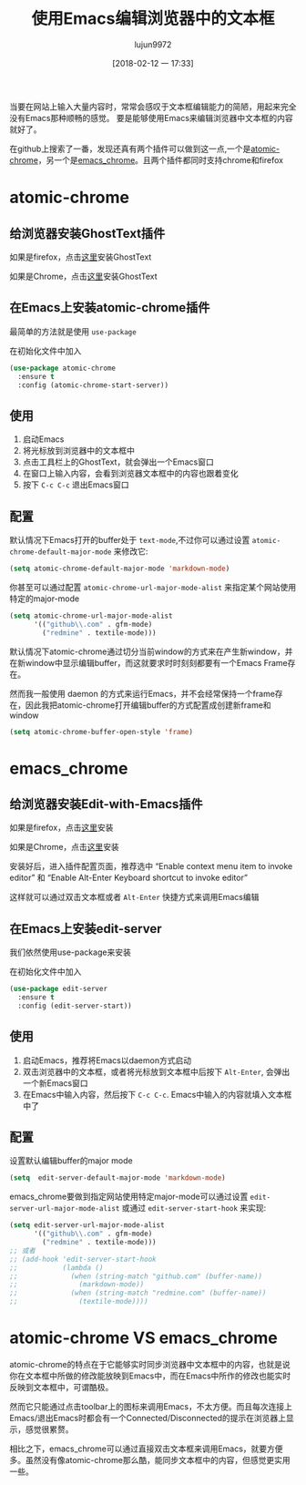 #+TITLE: 使用Emacs编辑浏览器中的文本框
#+AUTHOR: lujun9972
#+TAGS: Emacs之怒
#+DATE: [2018-02-12 一 17:33]
#+LANGUAGE:  zh-CN
#+OPTIONS:  H:6 num:nil toc:t \n:nil ::t |:t ^:nil -:nil f:t *:t <:nil

当要在网站上输入大量内容时，常常会感叹于文本框编辑能力的简陋，用起来完全没有Emacs那种顺畅的感觉。
要是能够使用Emacs来编辑浏览器中文本框的内容就好了。

在github上搜索了一番，发现还真有两个插件可以做到这一点,一个是[[https://github.com/alpha22jp/atomic-chrome][atomic-chrome]]，另一个是[[https://github.com/stsquad/emacs_chrome][emacs_chrome]]。且两个插件都同时支持chrome和firefox

* atomic-chrome
** 给浏览器安装GhostText插件
如果是firefox，点击[[https://addons.mozilla.org/en-US/firefox/addon/ghosttext/][这里]]安装GhostText

如果是Chrome，点击[[https://chrome.google.com/webstore/detail/ghosttext/godiecgffnchndlihlpaajjcplehddca][这里]]安装GhostText


** 在Emacs上安装atomic-chrome插件

最简单的方法就是使用 =use-package= 

在初始化文件中加入
#+BEGIN_SRC emacs-lisp
  (use-package atomic-chrome
    :ensure t
    :config (atomic-chrome-start-server))
#+END_SRC

** 使用
1. 启动Emacs
2. 将光标放到浏览器中的文本框中
3. 点击工具栏上的GhostText，就会弹出一个Emacs窗口
4. 在窗口上输入内容，会看到浏览器文本框中的内容也跟着变化
5. 按下 =C-c C-c= 退出Emacs窗口

** 配置
默认情况下Emacs打开的buffer处于 =text-mode=,不过你可以通过设置 =atomic-chrome-default-major-mode= 来修改它:
#+BEGIN_SRC emacs-lisp
  (setq atomic-chrome-default-major-mode 'markdown-mode)
#+END_SRC

你甚至可以通过配置 =atomic-chrome-url-major-mode-alist= 来指定某个网站使用特定的major-mode
#+BEGIN_SRC emacs-lisp
  (setq atomic-chrome-url-major-mode-alist
        '(("github\\.com" . gfm-mode)
          ("redmine" . textile-mode)))
#+END_SRC

默认情况下atomic-chrome通过切分当前window的方式来在产生新window，并在新window中显示编辑buffer，而这就要求时时刻刻都要有一个Emacs Frame存在。

然而我一般使用 daemon 的方式来运行Emacs，并不会经常保持一个frame存在，因此我把atomic-chrome打开编辑buffer的方式配置成创建新frame和window
#+BEGIN_SRC emacs-lisp
  (setq atomic-chrome-buffer-open-style 'frame)
#+END_SRC
* emacs_chrome
** 给浏览器安装Edit-with-Emacs插件
如果是firefox，点击[[https://addons.mozilla.org/en-US/firefox/addon/edit-with-emacs1/][这里]]安装

如果是Chrome，点击[[https://chrome.google.com/webstore/detail/edit-with-emacs/ljobjlafonikaiipfkggjbhkghgicgoh][这里]]安装

安装好后，进入插件配置页面，推荐选中 “Enable context menu item to invoke editor” 和 “Enable Alt-Enter Keyboard shortcut to invoke editor”

这样就可以通过双击文本框或者 =Alt-Enter= 快捷方式来调用Emacs编辑
** 在Emacs上安装edit-server
我们依然使用use-package来安装

在初始化文件中加入
#+BEGIN_SRC emacs-lisp
  (use-package edit-server
    :ensure t
    :config (edit-server-start))
#+END_SRC
** 使用
1. 启动Emacs，推荐将Emacs以daemon方式启动
2. 双击浏览器中的文本框，或者将光标放到文本框中后按下 =Alt-Enter=, 会弹出一个新Emacs窗口
3. 在Emacs中输入内容，然后按下 =C-c C-c=. Emacs中输入的内容就填入文本框中了
** 配置
设置默认编辑buffer的major mode
#+BEGIN_SRC emacs-lisp
  (setq  edit-server-default-major-mode 'markdown-mode)
#+END_SRC
emacs_chrome要做到指定网站使用特定major-mode可以通过设置 =edit-server-url-major-mode-alist= 或通过 =edit-server-start-hook= 来实现:
#+BEGIN_SRC emacs-lisp
  (setq edit-server-url-major-mode-alist
        '(("github\\.com" . gfm-mode)
          ("redmine" . textile-mode)))
  ;; 或者
  ;; (add-hook 'edit-server-start-hook
  ;;           (lambda ()
  ;;             (when (string-match "github.com" (buffer-name))
  ;;               (markdown-mode))
  ;;             (when (string-match "redmine.com" (buffer-name))
  ;;               (textile-mode))))
#+END_SRC
* atomic-chrome VS emacs_chrome
atomic-chrome的特点在于它能够实时同步浏览器中文本框中的内容，也就是说你在文本框中所做的修改能放映到Emacs中，而在Emacs中所作的修改也能实时反映到文本框中，可谓酷极。
[[https://github.com/alpha22jp/atomic-chrome/raw/master/images/screencast.gif]]

然而它只能通过点击toolbar上的图标来调用Emacs，不太方便。而且每次连接上Emacs/退出Emacs时都会有一个Connected/Disconnected的提示在浏览器上显示，感觉很累赘。


相比之下，emacs_chrome可以通过直接双击文本框来调用Emacs，就要方便多。虽然没有像atomic-chrome那么酷，能同步文本框中的内容，但感觉更实用一些。
